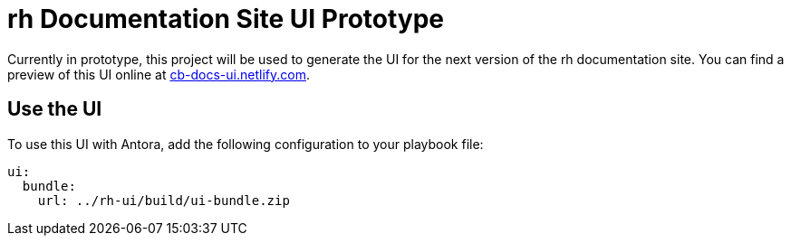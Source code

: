 = rh Documentation Site UI Prototype
// Settings:
:experimental:
:hide-uri-scheme:
// Variables:
:current-release: v98
// Project URIs:
:uri-project: https://github.com/rh/docs-ui
:uri-preview: https://cb-docs-ui.netlify.com
// External URIs:
:uri-antora: https://antora.org
:uri-git: https://git-scm.com
:uri-git-dl: {uri-git}/downloads
:uri-gulp: http://gulpjs.com
:uri-node: https://nodejs.org
:uri-nvm: https://github.com/creationix/nvm
:uri-nvm-install: {uri-nvm}#installation
:uri-yarn: https://yarnpkg.com
:uri-rh: https://rh.com

Currently in prototype, this project will be used to generate the UI for the next version of the rh documentation site.
You can find a preview of this UI online at {uri-preview}.

== Use the UI

To use this UI with Antora, add the following configuration to your playbook file:

[source,yaml,subs=attributes+]
----
ui:
  bundle:
    url: ../rh-ui/build/ui-bundle.zip
----

